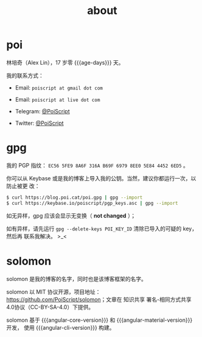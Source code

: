 #+TITLE: about
#+PUBLISHED: [2019-09-11 Wed]
#+SLUG: about
#+TAGS:

* poi

林培奇（Alex Lin），17 岁零 {{{age-days}}} 天。

我的联系方式：

- Email: ~poiscript at gmail dot com~

- Email: ~poiscript at live dot com~

- Telegram: [[https://t.me/PoiScript][@PoiScript]]

- Twitter: [[https://twitter.com/PoiScript][@PoiScript]]

* gpg

我的 PGP 指纹： ~EC56 5FE9 8A6F 316A B69F 6979 8EE0 5E84 4452 6ED5~ 。

你可以从 Keybase 或是我的博客上导入我的公钥。当然，建议你都运行一次，以防止被更
改：

#+BEGIN_SRC bash
$ curl https://blog.poi.cat/poi.gpg | gpg --import
$ curl https://keybase.io/poiscript/pgp_keys.asc | gpg --import
#+END_SRC

如无异样，gpg 应该会显示无变换（ *not changed* ）；

如有异样，请先运行 ~gpg --delete-keys POI_KEY_ID~ 清除已导入的可疑的 key，然后再
联系我解决。 >_<

* solomon

solomon 是我的博客的名字，同时也是该博客框架的名字。

solomon 以 MIT 协议开源，项目地址：[[https://github.com/PoiScript/solomon]]；文章在
知识共享 署名-相同方式共享 4.0协议（CC-BY-SA-4.0）下提供。

solomon 基于 {{{angular-core-version}}} 和 {{{angular-material-version}}} 开发，
使用 {{{angular-cli-version}}} 构建。
